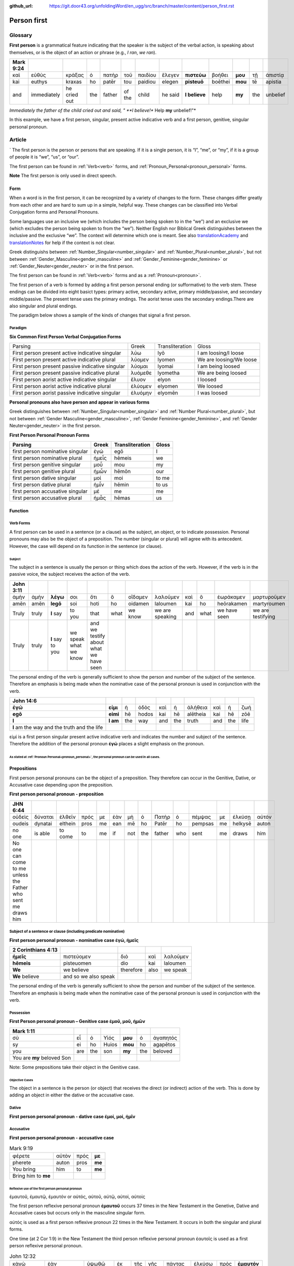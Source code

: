 :github_url: https://git.door43.org/unfoldingWord/en_ugg/src/branch/master/content/person_first.rst

.. _person_first:

Person first
============

Glossary
--------

**First person** is a grammatical feature indicating that the speaker is the subject of the verbal action, is speaking about themselves, or is the object of an action or phrase (e.g.,
*I ran*, *we ran*).

.. csv-table:: 
  :header-rows: 1
  
  Mark 9:24
  καὶ,εὐθὺς,κράξας,ὁ,πατὴρ,τοῦ,παιδίου,ἔλεγεν, **πιστεύω**,βοήθει,**μου**,τῇ,ἀπιστίᾳ
  kai,euthys,kraxas,ho,patēr,tou,paidiou,elegen,**pisteuō**,boēthei,**mou**,tē,apistia
  and,immediately,he cried out,the,father,of the,child,he said,**I believe**,help,**my**,the,unbelief
  
 
*Immediately the father of the child cried out and said, " **I believe!** Help **my** unbelief!"*

In this example, we have a first person, singular, present active indicative verb and a first person, genitive, singular personal pronoun.

Article
-------
`
The first person is the person or persons that are speaking. If it is a single person, it is “I”, “me”, or “my”,
if it is a group of people it is “we”, “us”, or “our”.

The first person can be found in :ref:`Verb<verb>` forms, and :ref:`Pronoun_Personal<pronoun_personal>` forms.

**Note**
The first person is only used in direct speech.

Form
~~~~

When a word is in the first person, it can be recognized by a variety of changes to the form. These changes differ greatly from each other
and are hard to sum up in a simple, helpful way.  These changes can be classified into Verbal Conjugation forms and Personal Pronouns.


Some languages use an inclusive we (which includes the person being spoken to in the “we”) and an exclusive we (which excludes 
the person being spoken to from the “we”).  Neither English nor Biblical Greek distinguishes between the inclusive and the exclusive 
“we”. The context will determine which one is meant. See also `translationAcademy <http://ufw.io/academy/>`_ and
`translationNotes <http://ufw.io/academy/>`_ for help if the context is not clear.


Greek distinguishs between :ref:`Number_Singular<number_singular>` and
:ref:`Number_Plural<number_plural>`, but not between :ref:`Gender_Masculine<gender_masculine>` and :ref:`Gender_Feminine<gender_feminine>`
or :ref:`Gender_Neuter<gender_neuter>` or  in the first person.

The first person can be found in :ref:`Verb<verb>` forms and as a :ref:`Pronoun<pronoun>`.

The first person of a verb is formed by adding a first person personal ending (or sufformative) to the verb stem.  These endings can be divided into eight basict types: primary active, secondary active, primary middle/passive, and secondary middle/passive.  The  present tense uses the primary endings.  The aorist tense uses the secondary endings.There are also singular and plural endings.  

The paradigm below shows a sample of the kinds of changes that signal a first person.  


Paradigm
^^^^^^^^

**Six Common First Person Verbal Conjugation Forms**

.. csv-table::

  Parsing,Greek,Transliteration,Gloss
  First person present active indicative singular,λὐω,lyō,I am loosing/I loose
  First person present active indicative plural,λὐομεν,lyomen,We are loosing/We loose
  First person present passive indicative singular,λὐομαι,lyomai,I am being loosed
  First person present passive indicative plural,λυὀμεθε,lyometha,We are being loosed
  First person aorist active indicative singular,ἔλυον,elyon,I loosed
  First person aorist active indicative plural,ἐλύομεν,elyomen,We loosed
  First person aorist passive indicative singular,ἐλυόμην,elyomēn,I was loosed

**Personal pronouns also have person and appear in various forms**

Greek distinguishes between :ref:`Number_Singular<number_singular>` and 
:ref:`Number Plural<number_plural>`, but not between 
:ref:`Gender Masculine<gender_masculine>`, 
:ref:`Gender Feminine<gender_feminine>`, and 
:ref:`Gender Neuter<gender_neuter>` in the first person.


**First Person Personal Pronoun Forms**

.. csv-table::
  :header-rows: 1

  Parsing,Greek,Transliteration,Gloss
  first person nominative singular,ἐγώ,egō,I
  first person nominative plural,ἡμεἶς,hēmeis,we
  first person genitive singular,μοὖ,mou,my
  first person genitive plural,ἡμὦν,hēmōn,our
  first person dative singular,μοί,moi,to me
  first person dative plural,ἡμἶν,hēmin,to us
  first person accusative singular,μέ,me,me
  first person accusative plural,ἡμἆς,hēmas,us

Function
~~~~~~~~

Verb Forms
^^^^^^^^^^

A first person can be used in a sentence (or a clause) as the subject, an object, or to indicate possession. Personal pronouns may 
also be the object of a preposition.  The number (singular or plural) will agree with its antecedent.  However, the case will depend on 
its function in the sentence (or clause).

Subject
#######

The subject in a sentence is usually the person or thing which does the action of the verb.  However, if the verb is in the passive voice,
the subject receives the action of the verb.

.. csv-table::
  :header-rows: 1

  John 3:11
  ἀμὴν,ἀμὴν,**λέγω**,σοι,ὅτι,ὃ,οἴδαμεν,λαλοῦμεν,καὶ,ὃ,ἑωράκαμεν,μαρτυροῦμεν
  amēn,amēn,**legō**,soi,hoti,ho,oidamen,laloumen,kai,ho,heōrakamen,martyroumen
  Truly,truly,**I** say,to you,that,what,we know,we are speaking,and,what,we have seen,we are testifying
  Truly, truly, **I** say to you, we speak what we know, and we testify about what we have seen

The personal ending of the verb is generally sufficient to show the person and number of the subject of the sentence.  Therefore an
emphasis is being made when the nominative case of the personal pronoun is used in conjunction with the verb.

.. csv-table::
  :header-rows: 1

  John 14:6
  **ἐγώ**,**εἰμι**,ἡ,ὁδὸς,καὶ,ἡ,ἀλήθεια,καὶ,ἡ,ζωή								
  **egō**,**eimi**,hē,hodos,kai,hē,alētheia,kai,hē,zōē									
  **I**,**I am**,the,way,and,the,truth,and,the,life								
  **I** am the way and the truth and the life
 
εἰμί is a first person singular present active indicative verb and indicates the number and subject of the sentence.  Therefore the 
addition of the personal pronoun **ἐγώ**  places a slight emphasis on the pronoun.

As stated at :ref:`Pronoun Personal<pronoun_personal>`,  the personal pronoun can be used in all cases.
#######################


Prepositions
~~~~~~~~~~~~

First person personal pronouns can be the object of a preposition.  They therefore can occur in the Genitive, Dative, or 
Accusative case depending upon the preposition.

**First person personal pronoun - preposition**

.. csv-table:: 
  :header-rows: 1
  
  JHN 6:44
  οὐδεὶς,δύναται,ἐλθεῖν,πρός,με,ἐὰν,μὴ,ὁ,Πατὴρ,ὁ,πέμψας,με,ἑλκύσῃ,αὐτόν
  oudeis,dynatai,elthein,pros,me,ean,mē,ho,Patēr,ho,pempsas,me,helkysē,auton
  no one,is able,to come,to,me,if,not,the,father,who,sent,me,draws,him	
  No one can come to me unless the Father who sent me draws him


Subject of a sentence or clause (including predicate nominative)
^^^^^^^^^^^^^^^^^^^^^^^^^^^^^^^^^^^^^^^^^^^^^^^^^^^^^^^^^^^^^^^^

**First person personal pronoun - nominative case ἐγώ, ἠμεῖς**

.. csv-table::
  :header-rows: 1

  2 Corinthians 4:13
  **ἡμεῖς**,πιστεύομεν,διὸ,καὶ,λαλοῦμεν
  **hēmeis**,pisteuomen,dio,kai,laloumen
  **We**,we believe,therefore,also,we speak
  **We** believe, and so we also speak

The personal ending of the verb is generally sufficient to show the person and number of the subject of the sentence. Therefore an 
emphasis is being made when the nominative case of the personal pronoun is used in conjunction with the verb.

Possession
^^^^^^^^^^

**First Person personal pronoun – Genitive case ἐμοῦ, μοῦ, ἡμῶν**


.. csv-table::
  :header-rows: 1

  Mark 1:11
  σὺ,εἶ,ὁ,Υἱός,**μου**,ὁ,ἀγαπητός
  sy,ei,ho,Huios,**mou**,ho,agapētos
  you,are,the,son,**my**,the,beloved
  You are **my** beloved Son

Note: Some prepositions take their object in the Genitive case.

Objective Cases
###############

The object in a sentence is the person (or object) that receives the direct (or indirect) action of the verb. This is done by adding an 
object in either the dative or the accusative case.

Dative
^^^^^^

**First person personal pronoun - dative case έμοί, μοί, ἡμῖν**

.. csv-table::
  :header-rows: 1

  John 2:18
  τί,σημεῖον,δεικνύεις,**ἡμῖν**,ὅτι,ταῦτα,ποιεῖς
  ti,sēmeion,deiknyeis,**hēmin**,hoti,tauta,poieis
  What,sign,do you show,**to us**,because,these things,you do
  "What sign will you show **us**, since you are doing these things?

Accusative
^^^^^^^^^^

**First person personal pronoun - accusative case**

.. csv-table:: Example: 
.. csv-table:: Mark 9:19
  
  φέρετε,αὐτὸν,πρός,**με**
  pherete,auton,pros,**me**
  You bring,him,to,**me**
  Bring him to **me**

Reflexive use of the first person personal pronoun
##################################################

ἐμαυτοῦ, ἐμαυτῷ, ἐμαυτόν or αὐτός, αὐτοῦ, αὐτῷ, αὐτοί, αὐτοίς

The first person reflexive personal pronoun **ἐμαυτοῦ** occurs 37 times in the New Testament in the Genetive, Dative and Accusative 
cases but occurs only in the masculine singular form.

αὐτός is used as a first person reflexive pronoun 22 times in the New Testament.  It occurs in both the singular and plural forms.

One time (at 2 Cor 1:9) in the New Testament the third person reflexive personal pronoun ἑαυτοῖς is used as a first person 
reflexive personal pronoun.


.. csv-table::  John 12:32

  κἀγὼ,ἐὰν,ὑψωθῶ,ἐκ,τῆς,γῆς,πάντας,ἑλκύσω,πρὸς,**ἐμαυτόν**
  kagō,ean,hypsōthō,ek,tēs,gēs,pantas,helkysō,pros,**emauton**
  and I,when,I am lifted up,from,the,earth,all (people),I will draw,to,**me**
  When I am lifted up from the earth, I will draw everyone to **myself**

